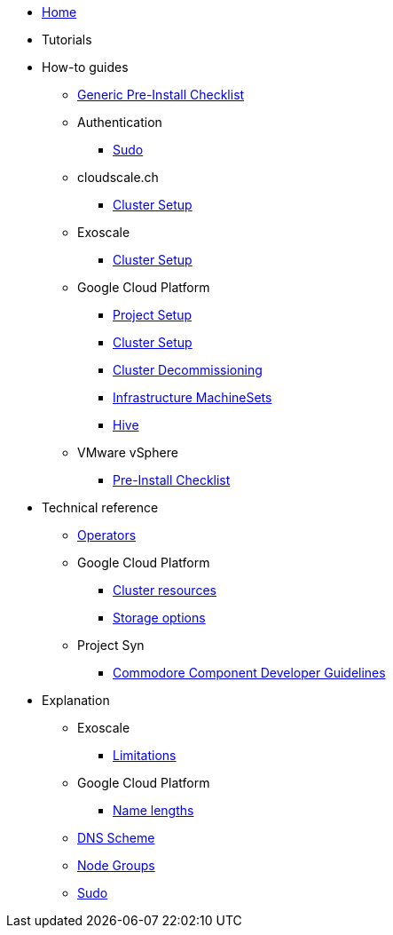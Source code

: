 * xref:index.adoc[Home]
* Tutorials

* How-to guides
** xref:how-tos/generic-pre-install-checklist.adoc[Generic Pre-Install Checklist]
** Authentication
*** xref:how-tos/authentication/sudo.adoc[Sudo]
** cloudscale.ch
*** xref:how-tos/cloudscale/install.adoc[Cluster Setup]
** Exoscale
*** xref:how-tos/exoscale/install.adoc[Cluster Setup]
** Google Cloud Platform
*** xref:how-tos/gcp/project.adoc[Project Setup]
*** xref:how-tos/gcp/install.adoc[Cluster Setup]
*** xref:how-tos/destroy/gcp.adoc[Cluster Decommissioning]
*** xref:how-tos/gcp/infrastructure_machineset.adoc[Infrastructure MachineSets]
*** xref:how-tos/gcp/hive.adoc[Hive]
** VMware vSphere
*** xref:how-tos/vsphere/pre-install-checklist.adoc[Pre-Install Checklist]

* Technical reference
** xref:references/operators.adoc[Operators]
** Google Cloud Platform
*** xref:references/resources/gcp.adoc[Cluster resources]
*** xref:references/storage/gcp.adoc[Storage options]
** Project Syn
*** xref:references/projectsyn/developer.adoc[Commodore Component Developer Guidelines]

* Explanation
** Exoscale
*** xref:explanations/exoscale/limitations.adoc[Limitations]
** Google Cloud Platform
*** xref:explanations/gcp/name_lengths.adoc[Name lengths]
** xref:explanations/dns_scheme.adoc[DNS Scheme]
** xref:explanations/node_groups.adoc[Node Groups]
** xref:explanations/sudo.adoc[Sudo]
